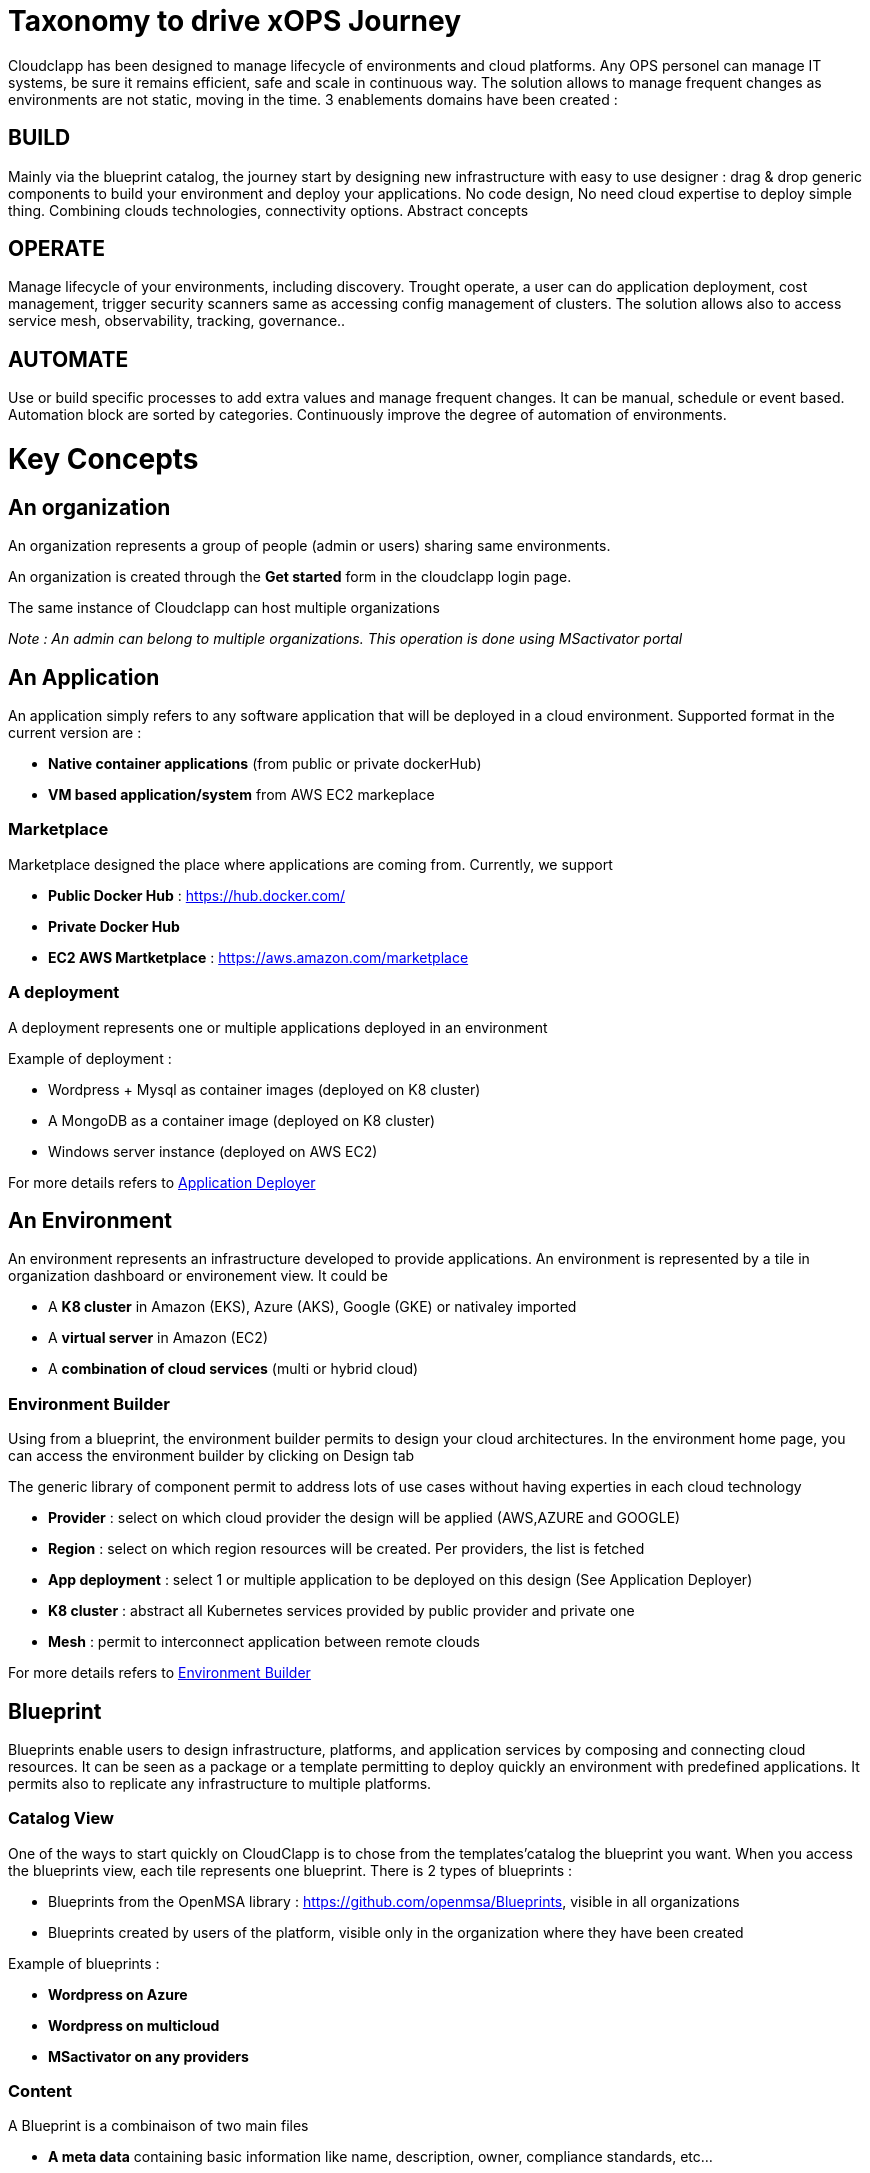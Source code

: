 = Taxonomy to drive xOPS Journey

Cloudclapp has been designed to manage lifecycle of environments and cloud platforms. 
Any OPS personel can manage IT systems, be sure it remains efficient, safe and scale in continuous way. The solution allows to manage frequent changes as environments are not static, moving in the time.
3 enablements domains have been created :

== BUILD ==
Mainly via the blueprint catalog, the journey start by designing new infrastructure with easy to use designer : drag & drop generic components to build your environment and deploy your applications.
No code design, No need cloud expertise to deploy simple thing.  Combining  clouds technologies, connectivity options. Abstract concepts

== OPERATE ==
Manage lifecycle of your environments, including discovery. Trought operate, a user can do application deployment, cost management, trigger security scanners same as accessing config management of clusters.
The solution allows also to access service mesh, observability, tracking, governance..

== AUTOMATE ==
Use or build specific processes to add extra values and manage frequent changes. It can be manual, schedule or event based. Automation block are sorted by categories.
Continuously improve the degree of automation of environments. 

= Key Concepts

== An organization

An organization represents a group of people (admin or users) sharing same environments.

An organization is created through the *Get started* form in the cloudclapp login page.

The same instance of Cloudclapp can host multiple organizations

_Note : An admin can belong to multiple organizations. This operation is done using MSactivator portal_

== An Application

An application simply refers to any software application that will be deployed in a cloud environment.
Supported format in the current version are :

* *Native container applications* (from public or private dockerHub)
* *VM based application/system* from AWS EC2 markeplace

=== Marketplace

Marketplace designed the place where applications are coming from. Currently, we support

* *Public Docker Hub* : https://hub.docker.com/
* *Private Docker Hub*
* *EC2 AWS Martketplace* : https://aws.amazon.com/marketplace

=== A deployment

A deployment represents one or multiple applications deployed in an environment

Example of deployment :

* Wordpress + Mysql as container images (deployed on K8 cluster)
* A MongoDB as a container image (deployed on K8 cluster)
* Windows server instance (deployed on AWS EC2)

For more details refers to link:application_deployer.adoc[Application Deployer,window=_blank]

== An Environment

An environment represents an infrastructure developed to provide applications. An environment is represented by a tile in organization dashboard or environement view. It could be

* A *K8 cluster* in Amazon (EKS), Azure (AKS), Google (GKE) or nativaley imported
* A *virtual server* in Amazon (EC2)
* A *combination of cloud services* (multi or hybrid cloud)

=== Environment Builder ===

Using from a blueprint, the environment builder permits to design your cloud architectures. In the environment home page, you can access the environment builder by clicking on Design tab

The generic library of component permit to address lots of use cases without having experties in each cloud technology

* *Provider*  : select on which cloud provider the design will be applied (AWS,AZURE and GOOGLE)
* *Region* : select on which region resources will be created. Per providers, the list is fetched
* *App deployment* : select 1 or multiple application to be deployed on this design (See Application Deployer)
* *K8 cluster* : abstract all Kubernetes services provided by public provider and private one
* *Mesh* : permit to interconnect application between remote clouds

For more details refers to link:environment_builder.adoc[Environment Builder,window=_blank]

== Blueprint

Blueprints enable users to design infrastructure, platforms, and application services by composing and connecting cloud resources. It can be seen as a package or a  template permitting to deploy quickly an environment with predefined applications. It permits also to replicate any infrastructure to multiple platforms.

=== Catalog View

One of the ways to start quickly on CloudClapp is to chose from the templates'catalog the blueprint you want. When you access the blueprints view, each tile represents one blueprint. There is 2 types of blueprints :

* Blueprints from the OpenMSA library : https://github.com/openmsa/Blueprints, visible in all organizations
* Blueprints created by users of the platform, visible only in the organization where they have been created

Example of blueprints :

* *Wordpress on Azure*
* *Wordpress on multicloud*
* *MSactivator on any providers*

=== Content

A Blueprint is a combinaison of two main files 

* *A meta data* containing basic information like name, description, owner, compliance standards, etc...
* *A design file* to define ressources used for the deployment and place components on the environement builder. The design file, by the nature of the component (Provider, Region, Cluster), include MSactivator workflows reference permit the environement creation and the deployment of applications

== Users

=== A manager
An admin is the creator of one organization. He has full access to all features inside an organization. He has no restriction to deploy infrastructures on any cloud providers

_Note : it's possible to add multiple admins in the same organization using MSactivator_

=== A user

A user is simple person who can access the same admin's organization. By default, he is limited to read-only actions when he joins the first time the organization

Via permissions screen, an admin can assign some rights to extend actions like create environement, deploy application, access insight screen

